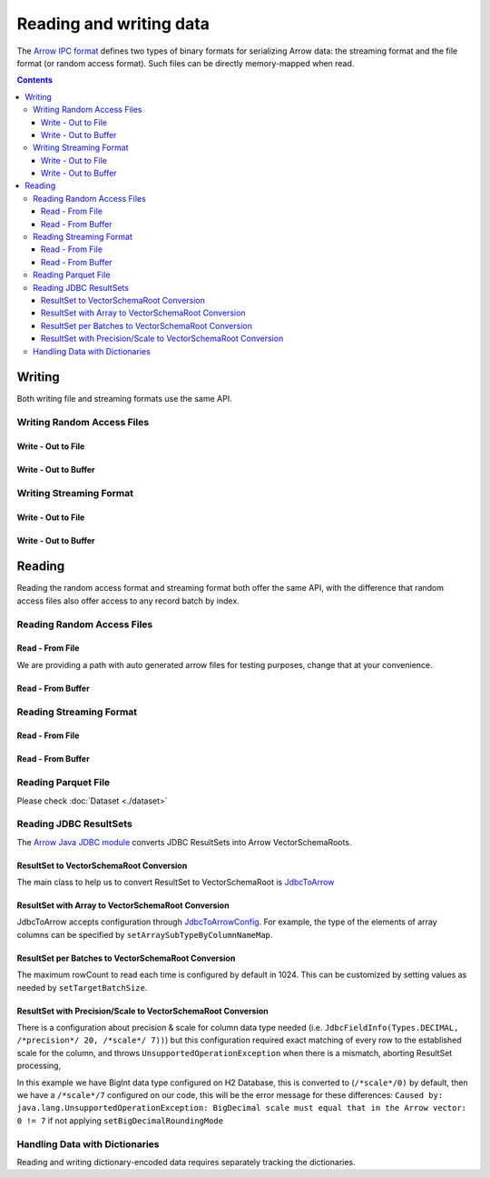 .. Licensed to the Apache Software Foundation (ASF) under one
.. or more contributor license agreements.  See the NOTICE file
.. distributed with this work for additional information
.. regarding copyright ownership.  The ASF licenses this file
.. to you under the Apache License, Version 2.0 (the
.. "License"); you may not use this file except in compliance
.. with the License.  You may obtain a copy of the License at

..   http://www.apache.org/licenses/LICENSE-2.0

.. Unless required by applicable law or agreed to in writing,
.. software distributed under the License is distributed on an
.. "AS IS" BASIS, WITHOUT WARRANTIES OR CONDITIONS OF ANY
.. KIND, either express or implied.  See the License for the
.. specific language governing permissions and limitations
.. under the License.

.. _arrow-io:

========================
Reading and writing data
========================

The `Arrow IPC format <https://arrow.apache.org/docs/java/ipc.html>`_ defines two types of binary formats
for serializing Arrow data: the streaming format and the file format (or random access format). Such files can
be directly memory-mapped when read.

.. contents::

Writing
=======

Both writing file and streaming formats use the same API.

Writing Random Access Files
***************************

Write - Out to File
-------------------

.. testcode::

    import org.apache.arrow.memory.BufferAllocator;
    import org.apache.arrow.memory.RootAllocator;
    import org.apache.arrow.vector.VarCharVector;
    import org.apache.arrow.vector.IntVector;
    import org.apache.arrow.vector.types.pojo.Field;
    import org.apache.arrow.vector.types.pojo.FieldType;
    import org.apache.arrow.vector.types.pojo.ArrowType;
    import org.apache.arrow.vector.types.pojo.Schema;
    import org.apache.arrow.vector.VectorSchemaRoot;
    import static java.util.Arrays.asList;
    import org.apache.arrow.vector.ipc.ArrowFileWriter;
    import java.io.File;
    import java.io.FileOutputStream;
    import java.io.IOException;

    try (BufferAllocator allocator = new RootAllocator()) {
        Field name = new Field("name", FieldType.nullable(new ArrowType.Utf8()), null);
        Field age = new Field("age", FieldType.nullable(new ArrowType.Int(32, true)), null);
        Schema schemaPerson = new Schema(asList(name, age));
        try(
            VectorSchemaRoot vectorSchemaRoot = VectorSchemaRoot.create(schemaPerson, allocator)
        ){
            VarCharVector nameVector = (VarCharVector) vectorSchemaRoot.getVector("name");
            nameVector.allocateNew(3);
            nameVector.set(0, "David".getBytes());
            nameVector.set(1, "Gladis".getBytes());
            nameVector.set(2, "Juan".getBytes());
            IntVector ageVector = (IntVector) vectorSchemaRoot.getVector("age");
            ageVector.allocateNew(3);
            ageVector.set(0, 10);
            ageVector.set(1, 20);
            ageVector.set(2, 30);
            vectorSchemaRoot.setRowCount(3);
            File file = new File("randon_access_to_file.arrow");
            try (
                FileOutputStream fileOutputStream = new FileOutputStream(file);
                ArrowFileWriter writer = new ArrowFileWriter(vectorSchemaRoot, null, fileOutputStream.getChannel())
            ) {
                writer.start();
                writer.writeBatch();
                writer.end();
                System.out.println("Record batches written: " + writer.getRecordBlocks().size() + ". Number of rows written: " + vectorSchemaRoot.getRowCount());
            } catch (IOException e) {
                e.printStackTrace();
            }
        }
    }

.. testoutput::

    Record batches written: 1. Number of rows written: 3

Write - Out to Buffer
---------------------

.. testcode::

    import org.apache.arrow.memory.BufferAllocator;
    import org.apache.arrow.memory.RootAllocator;
    import org.apache.arrow.vector.VarCharVector;
    import org.apache.arrow.vector.IntVector;
    import org.apache.arrow.vector.types.pojo.Field;
    import org.apache.arrow.vector.types.pojo.FieldType;
    import org.apache.arrow.vector.types.pojo.ArrowType;
    import org.apache.arrow.vector.types.pojo.Schema;
    import org.apache.arrow.vector.VectorSchemaRoot;
    import static java.util.Arrays.asList;
    import org.apache.arrow.vector.ipc.ArrowFileWriter;
    import java.io.ByteArrayOutputStream;
    import java.io.IOException;
    import java.nio.channels.Channels;

    try (BufferAllocator allocator = new RootAllocator()) {
        Field name = new Field("name", FieldType.nullable(new ArrowType.Utf8()), null);
        Field age = new Field("age", FieldType.nullable(new ArrowType.Int(32, true)), null);
        Schema schemaPerson = new Schema(asList(name, age));
        try(
            VectorSchemaRoot vectorSchemaRoot = VectorSchemaRoot.create(schemaPerson, allocator)
        ){
            VarCharVector nameVector = (VarCharVector) vectorSchemaRoot.getVector("name");
            nameVector.allocateNew(3);
            nameVector.set(0, "David".getBytes());
            nameVector.set(1, "Gladis".getBytes());
            nameVector.set(2, "Juan".getBytes());
            IntVector ageVector = (IntVector) vectorSchemaRoot.getVector("age");
            ageVector.allocateNew(3);
            ageVector.set(0, 10);
            ageVector.set(1, 20);
            ageVector.set(2, 30);
            vectorSchemaRoot.setRowCount(3);
            try (
                ByteArrayOutputStream out = new ByteArrayOutputStream();
                 ArrowFileWriter writer = new ArrowFileWriter(vectorSchemaRoot, null, Channels.newChannel(out))
            ) {
                writer.start();
                writer.writeBatch();

                System.out.println("Record batches written: " + writer.getRecordBlocks().size() +
                        ". Number of rows written: " + vectorSchemaRoot.getRowCount());
            } catch (IOException e) {
                e.printStackTrace();
            }
        }
    }

.. testoutput::

    Record batches written: 1. Number of rows written: 3

Writing Streaming Format
************************

Write - Out to File
-------------------

.. testcode::

    import org.apache.arrow.memory.BufferAllocator;
    import org.apache.arrow.memory.RootAllocator;
    import org.apache.arrow.vector.VarCharVector;
    import org.apache.arrow.vector.IntVector;
    import org.apache.arrow.vector.ipc.ArrowStreamWriter;
    import org.apache.arrow.vector.types.pojo.Field;
    import org.apache.arrow.vector.types.pojo.FieldType;
    import org.apache.arrow.vector.types.pojo.ArrowType;
    import org.apache.arrow.vector.types.pojo.Schema;
    import org.apache.arrow.vector.VectorSchemaRoot;
    import static java.util.Arrays.asList;
    import java.io.File;
    import java.io.FileOutputStream;
    import java.io.IOException;

    try (BufferAllocator rootAllocator = new RootAllocator()) {
        Field name = new Field("name", FieldType.nullable(new ArrowType.Utf8()), null);
        Field age = new Field("age", FieldType.nullable(new ArrowType.Int(32, true)), null);
        Schema schemaPerson = new Schema(asList(name, age));
        try(
            VectorSchemaRoot vectorSchemaRoot = VectorSchemaRoot.create(schemaPerson, rootAllocator)
        ){
            VarCharVector nameVector = (VarCharVector) vectorSchemaRoot.getVector("name");
            nameVector.allocateNew(3);
            nameVector.set(0, "David".getBytes());
            nameVector.set(1, "Gladis".getBytes());
            nameVector.set(2, "Juan".getBytes());
            IntVector ageVector = (IntVector) vectorSchemaRoot.getVector("age");
            ageVector.allocateNew(3);
            ageVector.set(0, 10);
            ageVector.set(1, 20);
            ageVector.set(2, 30);
            vectorSchemaRoot.setRowCount(3);
            File file = new File("streaming_to_file.arrow");
            try (
                FileOutputStream fileOutputStream = new FileOutputStream(file);
                ArrowStreamWriter writer = new ArrowStreamWriter(vectorSchemaRoot, null, fileOutputStream.getChannel())
            ){
                writer.start();
                writer.writeBatch();
                System.out.println("Number of rows written: " + vectorSchemaRoot.getRowCount());
            } catch (IOException e) {
                e.printStackTrace();
            }
        }
    }

.. testoutput::

    Number of rows written: 3

Write - Out to Buffer
---------------------

.. testcode::

    import org.apache.arrow.memory.BufferAllocator;
    import org.apache.arrow.memory.RootAllocator;
    import org.apache.arrow.vector.VarCharVector;
    import org.apache.arrow.vector.IntVector;
    import org.apache.arrow.vector.ipc.ArrowStreamWriter;
    import org.apache.arrow.vector.types.pojo.Field;
    import org.apache.arrow.vector.types.pojo.FieldType;
    import org.apache.arrow.vector.types.pojo.ArrowType;
    import org.apache.arrow.vector.types.pojo.Schema;
    import org.apache.arrow.vector.VectorSchemaRoot;
    import static java.util.Arrays.asList;
    import java.io.ByteArrayOutputStream;
    import java.io.IOException;
    import java.nio.channels.Channels;

    try (BufferAllocator rootAllocator = new RootAllocator()) {
        Field name = new Field("name", FieldType.nullable(new ArrowType.Utf8()), null);
        Field age = new Field("age", FieldType.nullable(new ArrowType.Int(32, true)), null);
        Schema schemaPerson = new Schema(asList(name, age));
        try(
            VectorSchemaRoot vectorSchemaRoot = VectorSchemaRoot.create(schemaPerson, rootAllocator)
        ){
            VarCharVector nameVector = (VarCharVector) vectorSchemaRoot.getVector("name");
            nameVector.allocateNew(3);
            nameVector.set(0, "David".getBytes());
            nameVector.set(1, "Gladis".getBytes());
            nameVector.set(2, "Juan".getBytes());
            IntVector ageVector = (IntVector) vectorSchemaRoot.getVector("age");
            ageVector.allocateNew(3);
            ageVector.set(0, 10);
            ageVector.set(1, 20);
            ageVector.set(2, 30);
            vectorSchemaRoot.setRowCount(3);
            try (
                ByteArrayOutputStream out = new ByteArrayOutputStream();
                ArrowStreamWriter writer = new ArrowStreamWriter(vectorSchemaRoot, null, Channels.newChannel(out))
            ){
                writer.start();
                writer.writeBatch();
                System.out.println("Number of rows written: " + vectorSchemaRoot.getRowCount());
            } catch (IOException e) {
                e.printStackTrace();
            }
        }
    }

.. testoutput::

    Number of rows written: 3

Reading
=======

Reading the random access format and streaming format both offer the same API,
with the difference that random access files also offer access to any record batch by index.

Reading Random Access Files
***************************

Read - From File
----------------

We are providing a path with auto generated arrow files for testing purposes, change that at your convenience.

.. testcode::

    import org.apache.arrow.memory.BufferAllocator;
    import org.apache.arrow.memory.RootAllocator;
    import org.apache.arrow.vector.ipc.ArrowFileReader;
    import org.apache.arrow.vector.ipc.message.ArrowBlock;
    import org.apache.arrow.vector.VectorSchemaRoot;
    import java.io.File;
    import java.io.FileInputStream;
    import java.io.IOException;

    File file = new File("./thirdpartydeps/arrowfiles/random_access.arrow");
    try(
        BufferAllocator rootAllocator = new RootAllocator();
        FileInputStream fileInputStream = new FileInputStream(file);
        ArrowFileReader reader = new ArrowFileReader(fileInputStream.getChannel(), rootAllocator)
    ){
        System.out.println("Record batches in file: " + reader.getRecordBlocks().size());
        for (ArrowBlock arrowBlock : reader.getRecordBlocks()) {
            reader.loadRecordBatch(arrowBlock);
            VectorSchemaRoot vectorSchemaRootRecover = reader.getVectorSchemaRoot();
            System.out.print(vectorSchemaRootRecover.contentToTSVString());
        }
    } catch (IOException e) {
        e.printStackTrace();
    }

.. testoutput::

    Record batches in file: 3
    name    age
    David    10
    Gladis    20
    Juan    30
    name    age
    Nidia    15
    Alexa    20
    Mara    15
    name    age
    Raul    34
    Jhon    29
    Thomy    33

Read - From Buffer
------------------

.. testcode::

    import org.apache.arrow.memory.BufferAllocator;
    import org.apache.arrow.memory.RootAllocator;
    import org.apache.arrow.vector.ipc.ArrowFileReader;
    import org.apache.arrow.vector.ipc.SeekableReadChannel;
    import org.apache.arrow.vector.ipc.message.ArrowBlock;
    import org.apache.arrow.vector.VectorSchemaRoot;
    import org.apache.arrow.vector.util.ByteArrayReadableSeekableByteChannel;
    import java.io.IOException;
    import java.nio.file.Files;
    import java.nio.file.Path;
    import java.nio.file.Paths;

    Path path = Paths.get("./thirdpartydeps/arrowfiles/random_access.arrow");
    try(
        BufferAllocator rootAllocator = new RootAllocator();
        ArrowFileReader reader = new ArrowFileReader(new SeekableReadChannel(new ByteArrayReadableSeekableByteChannel(
                                            Files.readAllBytes(path))), rootAllocator)
    ) {
        System.out.println("Record batches in file: " + reader.getRecordBlocks().size());
        for (ArrowBlock arrowBlock : reader.getRecordBlocks()) {
            reader.loadRecordBatch(arrowBlock);
            VectorSchemaRoot vectorSchemaRootRecover = reader.getVectorSchemaRoot();
            System.out.print(vectorSchemaRootRecover.contentToTSVString());
        }
    } catch (IOException e) {
        e.printStackTrace();
    }

.. testoutput::

    Record batches in file: 3
    name    age
    David    10
    Gladis    20
    Juan    30
    name    age
    Nidia    15
    Alexa    20
    Mara    15
    name    age
    Raul    34
    Jhon    29
    Thomy    33

Reading Streaming Format
************************

Read - From File
----------------

.. testcode::

    import org.apache.arrow.memory.BufferAllocator;
    import org.apache.arrow.memory.RootAllocator;
    import org.apache.arrow.vector.ipc.ArrowStreamReader;
    import org.apache.arrow.vector.VectorSchemaRoot;
    import java.io.File;
    import java.io.FileInputStream;
    import java.io.IOException;

    File file = new File("./thirdpartydeps/arrowfiles/streaming.arrow");
    try(
        BufferAllocator rootAllocator = new RootAllocator();
        FileInputStream fileInputStreamForStream = new FileInputStream(file);
        ArrowStreamReader reader = new ArrowStreamReader(fileInputStreamForStream, rootAllocator)
    ) {
        while (reader.loadNextBatch()) {
            VectorSchemaRoot vectorSchemaRootRecover = reader.getVectorSchemaRoot();
            System.out.print(vectorSchemaRootRecover.contentToTSVString());
        }
    } catch (IOException e) {
        e.printStackTrace();
    }

.. testoutput::

    name    age
    David    10
    Gladis    20
    Juan    30
    name    age
    Nidia    15
    Alexa    20
    Mara    15
    name    age
    Raul    34
    Jhon    29
    Thomy    33

Read - From Buffer
------------------

.. testcode::

    import org.apache.arrow.memory.BufferAllocator;
    import org.apache.arrow.memory.RootAllocator;
    import org.apache.arrow.vector.ipc.ArrowStreamReader;
    import java.io.ByteArrayInputStream;
    import java.io.IOException;
    import java.nio.file.Files;
    import java.nio.file.Path;
    import java.nio.file.Paths;

    Path path = Paths.get("./thirdpartydeps/arrowfiles/streaming.arrow");
    try(
        BufferAllocator rootAllocator = new RootAllocator();
        ArrowStreamReader reader = new ArrowStreamReader(new ByteArrayInputStream(
                                        Files.readAllBytes(path)), rootAllocator)
    ) {
        while(reader.loadNextBatch()){
            System.out.print(reader.getVectorSchemaRoot().contentToTSVString());
        }
    } catch (IOException e) {
        e.printStackTrace();
    }

.. testoutput::

    name    age
    David    10
    Gladis    20
    Juan    30
    name    age
    Nidia    15
    Alexa    20
    Mara    15
    name    age
    Raul    34
    Jhon    29
    Thomy    33

Reading Parquet File
********************

Please check :doc:`Dataset <./dataset>`

Reading JDBC ResultSets
***********************

The `Arrow Java JDBC module <https://arrow.apache.org/docs/java/jdbc.html>`_
converts JDBC ResultSets into Arrow VectorSchemaRoots.

ResultSet to VectorSchemaRoot Conversion
----------------------------------------

The main class to help us to convert ResultSet to VectorSchemaRoot is
`JdbcToArrow <https://arrow.apache.org/docs/java/reference/org/apache/arrow/adapter/jdbc/JdbcToArrow.html>`_

.. testcode::

    import org.apache.arrow.adapter.jdbc.ArrowVectorIterator;
    import org.apache.arrow.adapter.jdbc.JdbcToArrow;
    import org.apache.arrow.memory.BufferAllocator;
    import org.apache.arrow.memory.RootAllocator;
    import org.apache.arrow.vector.VectorSchemaRoot;
    import org.apache.ibatis.jdbc.ScriptRunner;

    import java.io.BufferedReader;
    import java.io.FileReader;
    import java.io.IOException;
    import java.sql.Connection;
    import java.sql.DriverManager;
    import java.sql.ResultSet;
    import java.sql.SQLException;

    try (BufferAllocator allocator = new RootAllocator();
         Connection connection = DriverManager.getConnection(
                 "jdbc:h2:mem:h2-jdbc-adapter")) {
        ScriptRunner runnerDDLDML = new ScriptRunner(connection);
        runnerDDLDML.setLogWriter(null);
        runnerDDLDML.runScript(new BufferedReader(
                new FileReader("./thirdpartydeps/database/h2-ddl.sql")));
        runnerDDLDML.runScript(new BufferedReader(
                new FileReader("./thirdpartydeps/database/h2-dml.sql")));
        try (ResultSet resultSet = connection.createStatement().executeQuery(
                "SELECT int_field1, bool_field2, bigint_field5 FROM TABLE1");
             ArrowVectorIterator iterator = JdbcToArrow.sqlToArrowVectorIterator(
                     resultSet, allocator)) {
            while (iterator.hasNext()) {
                try (VectorSchemaRoot root = iterator.next()) {
                    System.out.print(root.contentToTSVString());
                }
            }
        }

    } catch (SQLException | IOException e) {
        e.printStackTrace();
    }

.. testoutput::

    INT_FIELD1    BOOL_FIELD2    BIGINT_FIELD5
    101    true    1000000000300
    102    true    100000000030
    103    true    10000000003

ResultSet with Array to VectorSchemaRoot Conversion
---------------------------------------------------

JdbcToArrow accepts configuration through `JdbcToArrowConfig
<https://arrow.apache.org/docs/java/reference/org/apache/arrow/adapter/jdbc/JdbcToArrowConfig.html>`_.
For example, the type of the elements of array columns can be specified by
``setArraySubTypeByColumnNameMap``.

.. testcode::

    import org.apache.arrow.adapter.jdbc.ArrowVectorIterator;
    import org.apache.arrow.adapter.jdbc.JdbcFieldInfo;
    import org.apache.arrow.adapter.jdbc.JdbcToArrow;
    import org.apache.arrow.adapter.jdbc.JdbcToArrowConfig;
    import org.apache.arrow.adapter.jdbc.JdbcToArrowConfigBuilder;
    import org.apache.arrow.adapter.jdbc.JdbcToArrowUtils;
    import org.apache.arrow.memory.BufferAllocator;
    import org.apache.arrow.memory.RootAllocator;
    import org.apache.arrow.vector.VectorSchemaRoot;
    import org.apache.ibatis.jdbc.ScriptRunner;

    import java.io.BufferedReader;
    import java.io.FileReader;
    import java.io.IOException;
    import java.sql.Connection;
    import java.sql.DriverManager;
    import java.sql.ResultSet;
    import java.sql.SQLException;
    import java.sql.Types;
    import java.util.HashMap;

    try (BufferAllocator allocator = new RootAllocator();
         Connection connection = DriverManager.getConnection(
                 "jdbc:h2:mem:h2-jdbc-adapter")) {
        ScriptRunner runnerDDLDML = new ScriptRunner(connection);
        runnerDDLDML.setLogWriter(null);
        runnerDDLDML.runScript(new BufferedReader(
                new FileReader("./thirdpartydeps/database/h2-ddl.sql")));
        runnerDDLDML.runScript(new BufferedReader(
                new FileReader("./thirdpartydeps/database/h2-dml.sql")));
        JdbcToArrowConfig config = new JdbcToArrowConfigBuilder(allocator,
                JdbcToArrowUtils.getUtcCalendar())
                .setArraySubTypeByColumnNameMap(
                        new HashMap<>() {{
                            put("LIST_FIELD19",
                                    new JdbcFieldInfo(Types.INTEGER));
                        }}
                )
                .build();
        try (ResultSet resultSet = connection.createStatement().executeQuery(
                "SELECT int_field1, bool_field2, bigint_field5, char_field16, list_field19 FROM TABLE1");
             ArrowVectorIterator iterator = JdbcToArrow.sqlToArrowVectorIterator(
                     resultSet, config)) {
            while (iterator.hasNext()) {
                try (VectorSchemaRoot root = iterator.next()) {
                    System.out.print(root.contentToTSVString());
                }
            }
        }
    } catch (SQLException | IOException e) {
        e.printStackTrace();
    }

.. testoutput::

    INT_FIELD1    BOOL_FIELD2    BIGINT_FIELD5    CHAR_FIELD16    LIST_FIELD19
    101    true    1000000000300    some char text      [1,2,3]
    102    true    100000000030    some char text      [1,2]
    103    true    10000000003    some char text      [1]

ResultSet per Batches to VectorSchemaRoot Conversion
----------------------------------------------------

The maximum rowCount to read each time is configured by default in 1024. This
can be customized by setting values as needed by ``setTargetBatchSize``.

.. testcode::

    import org.apache.arrow.adapter.jdbc.ArrowVectorIterator;
    import org.apache.arrow.adapter.jdbc.JdbcFieldInfo;
    import org.apache.arrow.adapter.jdbc.JdbcToArrow;
    import org.apache.arrow.adapter.jdbc.JdbcToArrowConfig;
    import org.apache.arrow.adapter.jdbc.JdbcToArrowConfigBuilder;
    import org.apache.arrow.adapter.jdbc.JdbcToArrowUtils;
    import org.apache.arrow.memory.BufferAllocator;
    import org.apache.arrow.memory.RootAllocator;
    import org.apache.arrow.vector.VectorSchemaRoot;
    import org.apache.ibatis.jdbc.ScriptRunner;

    import java.io.BufferedReader;
    import java.io.FileReader;
    import java.io.IOException;
    import java.sql.Connection;
    import java.sql.DriverManager;
    import java.sql.ResultSet;
    import java.sql.SQLException;
    import java.sql.Types;
    import java.util.HashMap;

    try (BufferAllocator allocator = new RootAllocator();
         Connection connection = DriverManager.getConnection(
                 "jdbc:h2:mem:h2-jdbc-adapter")) {
        ScriptRunner runnerDDLDML = new ScriptRunner(connection);
        runnerDDLDML.setLogWriter(null);
        runnerDDLDML.runScript(new BufferedReader(
                new FileReader("./thirdpartydeps/database/h2-ddl.sql")));
        runnerDDLDML.runScript(new BufferedReader(
                new FileReader("./thirdpartydeps/database/h2-dml.sql")));
        JdbcToArrowConfig config = new JdbcToArrowConfigBuilder(allocator,
                JdbcToArrowUtils.getUtcCalendar())
                .setTargetBatchSize(2)
                .setArraySubTypeByColumnNameMap(
                        new HashMap<>() {{
                            put("LIST_FIELD19",
                                    new JdbcFieldInfo(Types.INTEGER));
                        }}
                )
                .build();
        try (ResultSet resultSet = connection.createStatement().executeQuery(
                "SELECT int_field1, bool_field2, bigint_field5, char_field16, list_field19 FROM TABLE1");
             ArrowVectorIterator iterator = JdbcToArrow.sqlToArrowVectorIterator(
                     resultSet, config)) {
            while (iterator.hasNext()) {
                try (VectorSchemaRoot root = iterator.next()) {
                    System.out.print(root.contentToTSVString());
                }
            }
        }
    } catch (SQLException | IOException e) {
        e.printStackTrace();
    }

.. testoutput::

    INT_FIELD1    BOOL_FIELD2    BIGINT_FIELD5    CHAR_FIELD16    LIST_FIELD19
    101    true    1000000000300    some char text      [1,2,3]
    102    true    100000000030    some char text      [1,2]
    INT_FIELD1    BOOL_FIELD2    BIGINT_FIELD5    CHAR_FIELD16    LIST_FIELD19
    103    true    10000000003    some char text      [1]

ResultSet with Precision/Scale to VectorSchemaRoot Conversion
-------------------------------------------------------------

There is a configuration about precision & scale for column data type needed
(i.e. ``JdbcFieldInfo(Types.DECIMAL, /*precision*/ 20, /*scale*/ 7))``) but this
configuration required exact matching of every row to the established scale
for the column, and throws ``UnsupportedOperationException`` when there is a mismatch,
aborting ResultSet processing,

In this example we have BigInt data type configured on H2 Database, this is
converted to (``/*scale*/0)`` by default, then we have a ``/*scale*/7`` configured on
our code, this will be the error message for these differences: ``Caused by: java.lang.UnsupportedOperationException: BigDecimal scale must equal that in the Arrow vector: 0 != 7``
if not applying ``setBigDecimalRoundingMode``

.. testcode::

    import org.apache.arrow.adapter.jdbc.ArrowVectorIterator;
    import org.apache.arrow.adapter.jdbc.JdbcFieldInfo;
    import org.apache.arrow.adapter.jdbc.JdbcToArrow;
    import org.apache.arrow.adapter.jdbc.JdbcToArrowConfig;
    import org.apache.arrow.adapter.jdbc.JdbcToArrowConfigBuilder;
    import org.apache.arrow.adapter.jdbc.JdbcToArrowUtils;
    import org.apache.arrow.memory.BufferAllocator;
    import org.apache.arrow.memory.RootAllocator;
    import org.apache.arrow.vector.VectorSchemaRoot;
    import org.apache.ibatis.jdbc.ScriptRunner;

    import java.io.BufferedReader;
    import java.io.FileReader;
    import java.io.IOException;
    import java.math.RoundingMode;
    import java.sql.Connection;
    import java.sql.DriverManager;
    import java.sql.ResultSet;
    import java.sql.SQLException;
    import java.sql.Types;
    import java.util.HashMap;

    try (BufferAllocator allocator = new RootAllocator();
         Connection connection = DriverManager.getConnection(
                 "jdbc:h2:mem:h2-jdbc-adapter")) {
        ScriptRunner runnerDDLDML = new ScriptRunner(connection);
        runnerDDLDML.setLogWriter(null);
        runnerDDLDML.runScript(new BufferedReader(
                new FileReader("./thirdpartydeps/database/h2-ddl.sql")));
        runnerDDLDML.runScript(new BufferedReader(
                new FileReader("./thirdpartydeps/database/h2-dml.sql")));
        JdbcToArrowConfig config = new JdbcToArrowConfigBuilder(allocator,
                JdbcToArrowUtils.getUtcCalendar())
                .setTargetBatchSize(2)
                .setArraySubTypeByColumnNameMap(
                        new HashMap<>() {{
                            put("LIST_FIELD19",
                                    new JdbcFieldInfo(Types.INTEGER));
                        }}
                )
                .setExplicitTypesByColumnName(
                        new HashMap<>() {{
                            put("BIGINT_FIELD5",
                                    new JdbcFieldInfo(Types.DECIMAL, 20, 7));
                        }}
                )
                .setBigDecimalRoundingMode(RoundingMode.UNNECESSARY)
                .build();
        try (ResultSet resultSet = connection.createStatement().executeQuery(
                "SELECT int_field1, bool_field2, bigint_field5, char_field16, list_field19 FROM TABLE1");
             ArrowVectorIterator iterator = JdbcToArrow.sqlToArrowVectorIterator(
                     resultSet, config)) {
            while (iterator.hasNext()) {
                try (VectorSchemaRoot root = iterator.next()) {
                    System.out.print(root.contentToTSVString());
                }
            }
        }
    } catch (SQLException | IOException e) {
        e.printStackTrace();
    }

.. testoutput::

    INT_FIELD1    BOOL_FIELD2    BIGINT_FIELD5    CHAR_FIELD16    LIST_FIELD19
    101    true    1000000000300.0000000    some char text      [1,2,3]
    102    true    100000000030.0000000    some char text      [1,2]
    INT_FIELD1    BOOL_FIELD2    BIGINT_FIELD5    CHAR_FIELD16    LIST_FIELD19
    103    true    10000000003.0000000    some char text      [1]

Handling Data with Dictionaries
*******************************

Reading and writing dictionary-encoded data requires separately tracking the dictionaries.

.. testcode::

    import org.apache.arrow.memory.BufferAllocator;
    import org.apache.arrow.memory.RootAllocator;
    import org.apache.arrow.vector.FieldVector;
    import org.apache.arrow.vector.ValueVector;
    import org.apache.arrow.vector.VarCharVector;
    import org.apache.arrow.vector.VectorSchemaRoot;
    import org.apache.arrow.vector.dictionary.Dictionary;
    import org.apache.arrow.vector.dictionary.DictionaryEncoder;
    import org.apache.arrow.vector.dictionary.DictionaryProvider;
    import org.apache.arrow.vector.ipc.ArrowFileReader;
    import org.apache.arrow.vector.ipc.ArrowFileWriter;
    import org.apache.arrow.vector.ipc.message.ArrowBlock;
    import org.apache.arrow.vector.types.Types;
    import org.apache.arrow.vector.types.pojo.ArrowType;
    import org.apache.arrow.vector.types.pojo.DictionaryEncoding;
    import org.apache.arrow.vector.types.pojo.FieldType;

    import java.io.File;
    import java.io.FileInputStream;
    import java.io.FileNotFoundException;
    import java.io.FileOutputStream;
    import java.io.IOException;
    import java.nio.charset.StandardCharsets;

    DictionaryEncoding dictionaryEncoding = new DictionaryEncoding(
            /*id=*/666L, /*ordered=*/false, /*indexType=*/
            new ArrowType.Int(8, true)
    );
    try (BufferAllocator root = new RootAllocator();
         VarCharVector countries = new VarCharVector("country-dict", root);
         VarCharVector appUserCountriesUnencoded = new VarCharVector(
                 "app-use-country-dict",
                 new FieldType(true, Types.MinorType.VARCHAR.getType(), dictionaryEncoding),
                 root)
    ) {
        countries.allocateNew(10);
        countries.set(0, "Andorra".getBytes(StandardCharsets.UTF_8));
        countries.set(1, "Cuba".getBytes(StandardCharsets.UTF_8));
        countries.set(2, "Grecia".getBytes(StandardCharsets.UTF_8));
        countries.set(3, "Guinea".getBytes(StandardCharsets.UTF_8));
        countries.set(4, "Islandia".getBytes(StandardCharsets.UTF_8));
        countries.set(5, "Malta".getBytes(StandardCharsets.UTF_8));
        countries.set(6, "Tailandia".getBytes(StandardCharsets.UTF_8));
        countries.set(7, "Uganda".getBytes(StandardCharsets.UTF_8));
        countries.set(8, "Yemen".getBytes(StandardCharsets.UTF_8));
        countries.set(9, "Zambia".getBytes(StandardCharsets.UTF_8));
        countries.setValueCount(10);

        Dictionary countriesDictionary = new Dictionary(countries, dictionaryEncoding);
        System.out.println("Dictionary: " + countriesDictionary);

        appUserCountriesUnencoded.allocateNew(5);
        appUserCountriesUnencoded.set(0, "Andorra".getBytes(StandardCharsets.UTF_8));
        appUserCountriesUnencoded.set(1, "Guinea".getBytes(StandardCharsets.UTF_8));
        appUserCountriesUnencoded.set(2, "Islandia".getBytes(StandardCharsets.UTF_8));
        appUserCountriesUnencoded.set(3, "Malta".getBytes(StandardCharsets.UTF_8));
        appUserCountriesUnencoded.set(4, "Uganda".getBytes(StandardCharsets.UTF_8));
        appUserCountriesUnencoded.setValueCount(5);
        System.out.println("Unencoded data: " + appUserCountriesUnencoded);

        File file = new File("random_access_file_with_dictionary.arrow");
        DictionaryProvider.MapDictionaryProvider provider = new DictionaryProvider.MapDictionaryProvider();
        provider.put(countriesDictionary);
        try (FieldVector appUseCountryDictionaryEncoded = (FieldVector) DictionaryEncoder
                .encode(appUserCountriesUnencoded, countriesDictionary);
             VectorSchemaRoot vectorSchemaRoot = VectorSchemaRoot.of(appUseCountryDictionaryEncoded);
             FileOutputStream fileOutputStream = new FileOutputStream(file);
             ArrowFileWriter writer = new ArrowFileWriter(vectorSchemaRoot, provider, fileOutputStream.getChannel())
        ) {
            System.out.println("Dictionary-encoded data: " +appUseCountryDictionaryEncoded);
            System.out.println("Dictionary-encoded ID: " +appUseCountryDictionaryEncoded.getField().getDictionary().getId());
            writer.start();
            writer.writeBatch();
            writer.end();
            System.out.println("Record batches written: " + writer.getRecordBlocks().size() + ". Number of rows written: " + vectorSchemaRoot.getRowCount());
            try(
                BufferAllocator rootAllocator = new RootAllocator();
                FileInputStream fileInputStream = new FileInputStream(file);
                ArrowFileReader reader = new ArrowFileReader(fileInputStream.getChannel(), rootAllocator)
            ){
                for (ArrowBlock arrowBlock : reader.getRecordBlocks()) {
                    reader.loadRecordBatch(arrowBlock);
                    FieldVector appUseCountryDictionaryEncodedRead = reader.getVectorSchemaRoot().getVector("app-use-country-dict");
                    DictionaryEncoding dictionaryEncodingRead = appUseCountryDictionaryEncodedRead.getField().getDictionary();
                    System.out.println("Dictionary-encoded ID recovered: " + dictionaryEncodingRead.getId());
                    Dictionary appUseCountryDictionaryRead = reader.getDictionaryVectors().get(dictionaryEncodingRead.getId());
                    System.out.println("Dictionary-encoded data recovered: " + appUseCountryDictionaryEncodedRead);
                    System.out.println("Dictionary recovered: " + appUseCountryDictionaryRead);
                    try (ValueVector readVector = DictionaryEncoder.decode(appUseCountryDictionaryEncodedRead, appUseCountryDictionaryRead)) {
                        System.out.println("Decoded data: " + readVector);
                    }
                }
            }
        } catch (FileNotFoundException e) {
            e.printStackTrace();
        } catch (IOException e) {
            e.printStackTrace();
        }
    }

.. testoutput::

    Dictionary: Dictionary DictionaryEncoding[id=666,ordered=false,indexType=Int(8, true)] [Andorra, Cuba, Grecia, Guinea, Islandia, Malta, Tailandia, Uganda, Yemen, Zambia]
    Unencoded data: [Andorra, Guinea, Islandia, Malta, Uganda]
    Dictionary-encoded data: [0, 3, 4, 5, 7]
    Dictionary-encoded ID: 666
    Record batches written: 1. Number of rows written: 5
    Dictionary-encoded ID recovered: 666
    Dictionary-encoded data recovered: [0, 3, 4, 5, 7]
    Dictionary recovered: Dictionary DictionaryEncoding[id=666,ordered=false,indexType=Int(8, true)] [Andorra, Cuba, Grecia, Guinea, Islandia, Malta, Tailandia, Uganda, Yemen, Zambia]
    Decoded data: [Andorra, Guinea, Islandia, Malta, Uganda]

